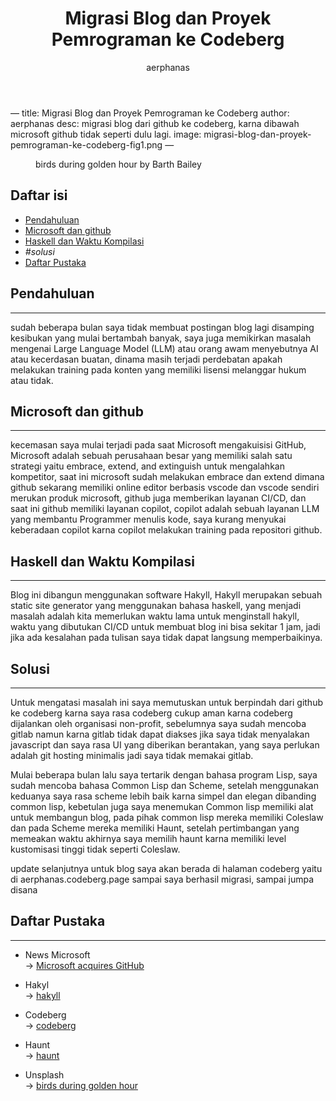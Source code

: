 ---
title: Migrasi Blog dan Proyek Pemrograman ke Codeberg
author: aerphanas
desc: migrasi blog dari github ke codeberg, karna dibawah microsoft github tidak seperti dulu lagi.
image: migrasi-blog-dan-proyek-pemrograman-ke-codeberg-fig1.png
---

#+title: Migrasi Blog dan Proyek Pemrograman ke Codeberg

#+author: aerphanas
#+caption: birds during golden hour by Barth Bailey
[[../images/migrasi-blog-dan-proyek-pemrograman-ke-codeberg-fig1.png]]

** Daftar isi
:PROPERTIES:
:CUSTOM_ID: daftar-isi
:END:
- [[#pendahuluan][Pendahuluan]]
- [[#microsoft-dan-github][Microsoft dan github]]
- [[#haskell-dan-waktu-kompilasi][Haskell dan Waktu Kompilasi]]
- [[Solusi][#solusi]]
- [[#daftar-pustaka][Daftar Pustaka]]

** Pendahuluan
:PROPERTIES:
:CUSTOM_ID: pendahuluan
:END:

--------------

sudah beberapa bulan saya tidak membuat postingan blog lagi disamping kesibukan yang mulai bertambah banyak, saya juga memikirkan masalah mengenai Large Language Model (LLM) atau orang awam menyebutnya AI atau kecerdasan buatan, dinama masih terjadi perdebatan apakah
melakukan training pada konten yang memiliki lisensi melanggar hukum atau tidak.

** Microsoft dan github
:PROPERTIES:
:CUSTOM_ID: microsoft-dan-github
:END:

--------------

kecemasan saya mulai terjadi pada saat Microsoft mengakuisisi GitHub,
Microsoft adalah sebuah perusahaan besar yang memiliki salah satu strategi yaitu embrace, extend, and extinguish untuk mengalahkan kompetitor, saat ini microsoft sudah melakukan embrace dan extend dimana github sekarang memiliki online editor berbasis vscode dan vscode sendiri merukan produk microsoft, github juga memberikan layanan CI/CD, dan saat ini github memiliki layanan copilot, copilot adalah sebuah layanan LLM yang membantu Programmer menulis kode, saya kurang menyukai keberadaan copilot karna copilot melakukan training pada repositori github.

** Haskell dan Waktu Kompilasi
:PROPERTIES:
:CUSTOM_ID: haskell-dan-waktu-kompilasi
:END:

--------------

Blog ini dibangun menggunakan software Hakyll, Hakyll merupakan sebuah static site generator yang menggunakan bahasa haskell, yang menjadi masalah adalah kita memerlukan waktu lama untuk menginstall hakyll, waktu yang dibutukan CI/CD untuk membuat blog ini bisa sekitar 1 jam, jadi jika ada kesalahan pada tulisan saya tidak dapat langsung memperbaikinya.

** Solusi
:PROPERTIES:
:CUSTOM_ID: solusi
:END:

--------------

Untuk mengatasi masalah ini saya memutuskan untuk berpindah dari github ke codeberg karna saya rasa codeberg cukup aman karna codeberg dijalankan oleh organisasi non-profit, sebelumnya saya sudah mencoba gitlab namun karna gitlab tidak dapat diakses jika saya tidak menyalakan javascript dan saya rasa UI yang diberikan berantakan, yang saya perlukan adalah git hosting minimalis jadi saya tidak memakai gitlab.

Mulai beberapa bulan lalu saya tertarik dengan bahasa program Lisp, saya sudah mencoba bahasa Common Lisp dan Scheme, setelah menggunakan keduanya saya rasa scheme lebih baik karna simpel dan elegan dibanding common lisp, kebetulan juga saya menemukan Common lisp memiliki alat untuk membangun blog, pada pihak common lisp mereka memiliki Coleslaw dan pada Scheme mereka memiliki Haunt, setelah pertimbangan yang memeakan waktu akhirnya saya memilih haunt karna memiliki level kustomisasi tinggi tidak seperti Coleslaw.

update selanjutnya untuk blog saya akan berada di halaman codeberg yaitu
di aerphanas.codeberg.page sampai saya berhasil migrasi, sampai jumpa disana

** Daftar Pustaka
:PROPERTIES:
:CUSTOM_ID: daftar-pustaka
:END:

--------------

- News Microsoft\\
  → [[https://news.microsoft.com/announcement/microsoft-acquires-github/][Microsoft acquires GitHub]]

- Hakyl\\
  → [[https://jaspervdj.be/hakyll/][hakyll]]

- Codeberg\\
  → [[https://codeberg.org/][codeberg]]

- Haunt\\
  → [[https://dthompson.us/projects/haunt.html][haunt]]

- Unsplash\\
  → [[https://unsplash.com/photos/birds-during-golden-hour-p72K-AvJrbQ][birds during golden hour]]
